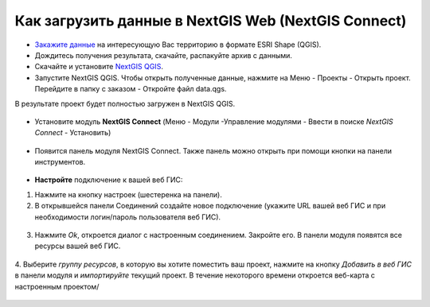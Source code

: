 .. _data_connect_to_ngw:

Как загрузить данные в NextGIS Web (NextGIS Connect)
===================================================

* `Закажите данные <https://data.nextgis.com/ru/>`_ на интересующую Вас территорию в формате ESRI Shape (QGIS).
* Дождитесь получения результата, скачайте, распакуйте архив с данными.
* Скачайте и установите `NextGIS QGIS <https://nextgis.ru/nextgis-qgis/>`_.
* Запустите NextGIS QGIS. Чтобы открыть полученные данные, нажмите на Меню - Проекты - Открыть проект. Перейдите в папку с заказом - Откройте файл data.qgs.
В результате проект будет полностью загружен в NextGIS QGIS.

.. figure:: _static/file_data_qgs.png
   :name: file_data_qgs
   :align: center
   :width: 16cm

.. figure:: _static/qgis_map.png
   :name: qgis_map
   :align: center
   :width: 16cm
   
* Установите модуль **NextGIS Connect** (Меню - Модули -Управление модулями - Ввести в поиске *NextGIS Connect* - Установить)

.. figure:: _static/search_ngconnect.png
   :name: search_ngconnect
   :align: center
   :width: 16cm

* Появится панель модуля NextGIS Connect. Также панель можно открыть при помощи кнопки |connect_icon| на панели инструментов. 
.. |connect_icon| image:: _static/connect_icon.png

.. figure:: _static/connect_panel.png
   :name: connect_panel
   :align: center
   :width: 10cm

* **Настройте** подключение к вашей веб ГИС:

1. Нажмите на кнопку настроек (шестеренка на панели).

2. В открывшейся панели Соединений создайте новое подключение (укажите URL вашей веб ГИС и при необходимости логин/пароль пользователя веб ГИС). 

.. figure:: _static/create_connection.png
   :name: create_connection
   :align: center
   :width: 10cm

3. Нажмите *Ok*, откроется диалог с настроенным соединением. Закройте его. В панели модуля появятся все ресурсы вашей веб ГИС.


.. figure:: _static/connection_ngqgis.png
   :name: connection_ngqgis
   :align: center
   :width: 10cm
    
.. figure:: _static/resources_on_panel.png
   :name: resources_on_panel
   :align: center
   :width: 10cm

4. Выберите *группу ресурсов*, в которую вы хотите поместить ваш проект, нажмите на кнопку *Добавить в веб ГИС* в панели модуля и *импортируйте* текущий проект.
В течение некоторого времени откроется веб-карта с настроенным проектом/

.. figure:: _static/import_project.png
   :name: import_project
   :align: center
   :width: 10cm

.. figure:: _static/webmap_proj.png
   :name:  webmap_proj
   :align: center
   :width: 16cm
